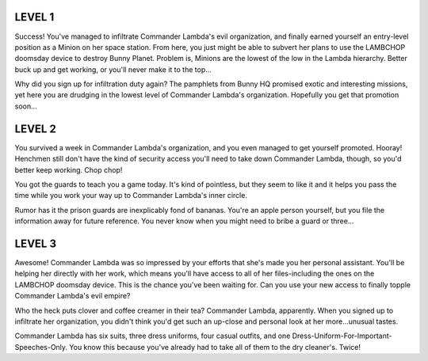 LEVEL 1
=======

Success! You've managed to infiltrate Commander Lambda's evil organization, and finally earned yourself an entry-level position as a Minion on her space station. From here, you just might be able to subvert her plans to use the LAMBCHOP doomsday device to destroy Bunny Planet. Problem is, Minions are the lowest of the low in the Lambda hierarchy. Better buck up and get working, or you'll never make it to the top...

Why did you sign up for infiltration duty again? The pamphlets from Bunny HQ promised exotic and interesting missions, yet here you are drudging in the lowest level of Commander Lambda's organization. Hopefully you get that promotion soon...

LEVEL 2
=======

You survived a week in Commander Lambda's organization, and you even managed to get yourself promoted. Hooray! Henchmen still don't have the kind of security access you'll need to take down Commander Lambda, though, so you'd better keep working. Chop chop!

You got the guards to teach you a game today. It's kind of pointless, but they seem to like it and it helps you pass the time while you work your way up to Commander Lambda's inner circle.

Rumor has it the prison guards are inexplicably fond of bananas. You're an apple person yourself, but you file the information away for future reference. You never know when you might need to bribe a guard or three...

LEVEL 3
=======

Awesome! Commander Lambda was so impressed by your efforts that she's made you her personal assistant. You'll be helping her directly with her work, which means you'll have access to all of her files-including the ones on the LAMBCHOP doomsday device. This is the chance you've been waiting for. Can you use your new access to finally topple Commander Lambda's evil empire?

Who the heck puts clover and coffee creamer in their tea? Commander Lambda, apparently. When you signed up to infiltrate her organization, you didn't think you'd get such an up-close and personal look at her more...unusual tastes.

Commander Lambda has six suits, three dress uniforms, four casual outfits, and one Dress-Uniform-For-Important-Speeches-Only. You know this because you've already had to take all of them to the dry cleaner's. Twice!